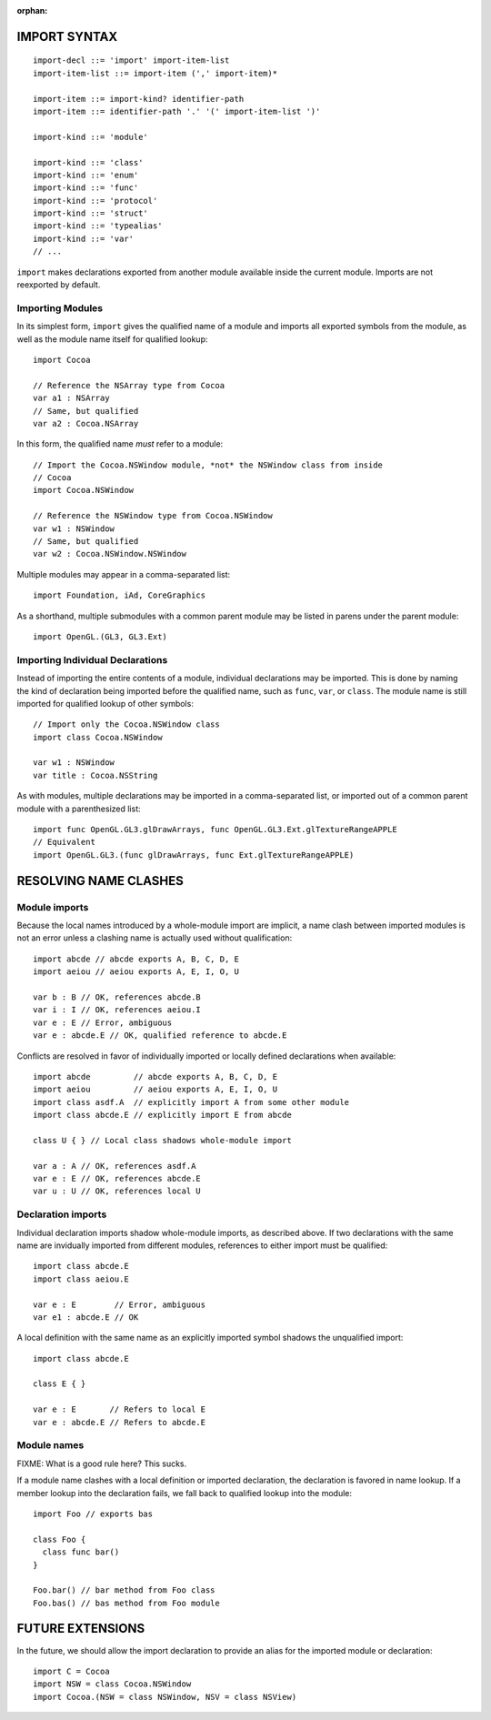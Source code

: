 :orphan:

IMPORT SYNTAX
=============
::

  import-decl ::= 'import' import-item-list
  import-item-list ::= import-item (',' import-item)*

  import-item ::= import-kind? identifier-path
  import-item ::= identifier-path '.' '(' import-item-list ')'

  import-kind ::= 'module'

  import-kind ::= 'class'
  import-kind ::= 'enum'
  import-kind ::= 'func'
  import-kind ::= 'protocol'
  import-kind ::= 'struct'
  import-kind ::= 'typealias'
  import-kind ::= 'var'
  // ...

``import`` makes declarations exported from another module available inside
the current module. Imports are not reexported by default.

Importing Modules
-----------------

In its simplest form, ``import`` gives the qualified name of a module and
imports all exported symbols from the module, as well as the module name itself
for qualified lookup::

  import Cocoa

  // Reference the NSArray type from Cocoa
  var a1 : NSArray
  // Same, but qualified
  var a2 : Cocoa.NSArray

In this form, the qualified name *must* refer to a module::

  // Import the Cocoa.NSWindow module, *not* the NSWindow class from inside
  // Cocoa
  import Cocoa.NSWindow

  // Reference the NSWindow type from Cocoa.NSWindow
  var w1 : NSWindow
  // Same, but qualified
  var w2 : Cocoa.NSWindow.NSWindow

Multiple modules may appear in a comma-separated list::

  import Foundation, iAd, CoreGraphics

As a shorthand, multiple submodules with a common parent module may be listed
in parens under the parent module::

  import OpenGL.(GL3, GL3.Ext)

Importing Individual Declarations
---------------------------------

Instead of importing the entire contents of a module, individual declarations
may be imported. This is done by naming the kind of declaration being imported
before the qualified name, such as ``func``, ``var``, or ``class``. The module
name is still imported for qualified lookup of other symbols::

  // Import only the Cocoa.NSWindow class
  import class Cocoa.NSWindow

  var w1 : NSWindow
  var title : Cocoa.NSString

As with modules, multiple declarations may be imported in a comma-separated
list, or imported out of a common parent module with a parenthesized list::

  import func OpenGL.GL3.glDrawArrays, func OpenGL.GL3.Ext.glTextureRangeAPPLE
  // Equivalent
  import OpenGL.GL3.(func glDrawArrays, func Ext.glTextureRangeAPPLE)

RESOLVING NAME CLASHES
======================

Module imports
--------------

Because the local names introduced by a whole-module import are implicit,
a name clash between imported modules is not an error unless a clashing name is
actually used without qualification::

  import abcde // abcde exports A, B, C, D, E
  import aeiou // aeiou exports A, E, I, O, U

  var b : B // OK, references abcde.B
  var i : I // OK, references aeiou.I
  var e : E // Error, ambiguous
  var e : abcde.E // OK, qualified reference to abcde.E

Conflicts are resolved in favor of individually imported or
locally defined declarations when available::

  import abcde         // abcde exports A, B, C, D, E
  import aeiou         // aeiou exports A, E, I, O, U
  import class asdf.A  // explicitly import A from some other module
  import class abcde.E // explicitly import E from abcde

  class U { } // Local class shadows whole-module import

  var a : A // OK, references asdf.A
  var e : E // OK, references abcde.E
  var u : U // OK, references local U

Declaration imports
-------------------

Individual declaration imports shadow whole-module imports, as described above.
If two declarations with the same name are invidually imported from different
modules, references to either import must be qualified::

  import class abcde.E
  import class aeiou.E

  var e : E        // Error, ambiguous
  var e1 : abcde.E // OK

A local definition with the same name as an explicitly imported symbol
shadows the unqualified import::

  import class abcde.E

  class E { }

  var e : E       // Refers to local E
  var e : abcde.E // Refers to abcde.E

Module names
------------

FIXME: What is a good rule here? This sucks.

If a module name clashes with a local definition or imported declaration, the
declaration is favored in name lookup. If a member lookup into the declaration
fails, we fall back to qualified lookup into the module::

  import Foo // exports bas

  class Foo {
    class func bar()
  }

  Foo.bar() // bar method from Foo class
  Foo.bas() // bas method from Foo module

FUTURE EXTENSIONS
=================

In the future, we should allow the import declaration to provide an alias
for the imported module or declaration::

  import C = Cocoa
  import NSW = class Cocoa.NSWindow
  import Cocoa.(NSW = class NSWindow, NSV = class NSView)

